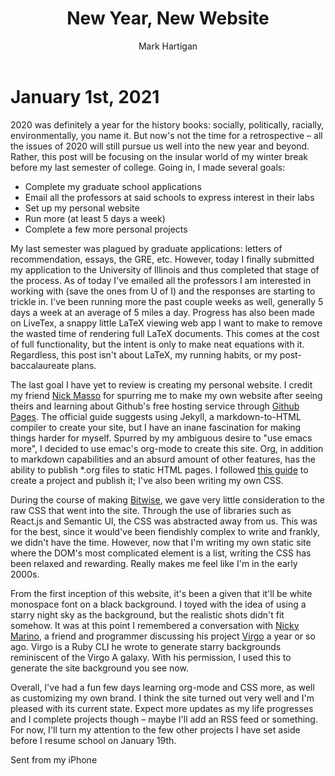 #+title: New Year, New Website
#+author: Mark Hartigan
#+email: mark.hartigan@protonmail.com
#+creator: <a href="https://www.gnu.org/software/emacs/">Emacs</a> 27.1 (<a href="https://orgmode.org">Org</a> mode 9.3)
#+options: toc:nil num:nil
#+options: html-link-use-abs-url:nil html-postamble:t
#+options: html-preamble:t html-scripts:t html-style:nil
#+options: html5-fancy:nil tex:t
#+html_doctype: xhtml-strict
#+html_container: div
#+description:
#+keywords:
#+html_link_home: ../index.html
#+html_link_up: ../index.html
#+html_mathjax:
#+html_head: <link rel="preconnect" href="https://fonts.gstatic.com">
#+html_head: <link href="https://fonts.googleapis.com/css2?family=Ubuntu+Mono&display=swap" rel="stylesheet">
#+html_head: <link rel="stylesheet" type="text/css" href="../css/stylesheet.css" />
#+html_head: <link rel="icon" type="image/png" href="../ref/favicon.png" />
#+html_head: <script data-goatcounter="https://mchartigan.goatcounter.com/count" async src="//gc.zgo.at/count.js"></script>
#+subtitle:
#+infojs_opt:
#+latex_header:

* January 1st, 2021

2020 was definitely a year for the history books: socially, politically, racially, environmentally, you name it.  But now's not the time for a retrospective -- all the issues of 2020 will still pursue us well into the new year and beyond. Rather, this post will be focusing on the insular world of my winter break before my last semester of college. Going in, I made several goals:

- Complete my graduate school applications
- Email all the professors at said schools to express interest in their labs
- Set up my personal website
- Run more (at least 5 days a week)
- Complete a few more personal projects

My last semester was plagued by graduate applications: letters of recommendation, essays, the GRE, etc. However, today I finally submitted my application to the University of Illinois and thus completed that stage of the process. As of today I've emailed all the professors I am interested in working with (save the ones from U of I) and the responses are starting to trickle in. I've been running more the past couple weeks as well, generally 5 days a week at an average of 5 miles a day. Progress has also been made on LiveTex, a snappy little LaTeX viewing web app I want to make to remove the wasted time of rendering full LaTeX documents. This comes at the cost of full functionality, but the intent is only to make neat equations with it. Regardless, this post isn't about LaTeX, my running habits, or my post-baccalaureate plans.

The last goal I have yet to review is creating my personal website. I credit my friend [[https://starmaid.github.io/][Nick Masso]] for spurring me to make my own website after seeing theirs and learning about Github's free hosting service through [[https://pages.github.com/][Github Pages]]. The official guide suggests using Jekyll, a markdown-to-HTML compiler to create your site, but I have an inane fascination for making things harder for myself. Spurred by my ambiguous desire to "use emacs more", I decided to use emac's org-mode to create this site. Org, in addition to markdown capabilities and an absurd amount of other features, has the ability to publish *.org files to static HTML pages. I followed [[https://orgmode.org/worg/org-tutorials/org-publish-html-tutorial.html][this guide]] to create a project and publish it; I've also been writing my own CSS.

During the course of  making [[https://bitwise-a3c2d.web.app/][Bitwise]], we gave very little consideration to the raw CSS that went into the site. Through the use of libraries such as React.js and Semantic UI, the CSS was abstracted away from us. This was for the best, since it would've been fiendishly complex to write and frankly, we didn't have the time. However, now that I'm writing my own static site where the DOM's most complicated element is a list, writing the CSS has been relaxed and rewarding. Really makes me feel like I'm in the early 2000s.

From the first inception of this website, it's been a given that it'll be white monospace font on a black background. I toyed with the idea of using a starry night sky as the background, but the realistic shots didn't fit somehow. It was at this point I remembered a conversation with [[https://nickymarino.com/][Nicky Marino]], a friend and programmer discussing his project [[https://github.com/nickymarino/virgo][Virgo]] a year or so ago. Virgo is a Ruby CLI he wrote to generate starry backgrounds reminiscent of the Virgo A galaxy. With his permission, I used this to generate the site background you see now.

Overall, I've had a fun few days learning org-mode and CSS more, as well as customizing my own brand. I think the site turned out very well and I'm pleased with its current state. Expect more updates as my life progresses and I complete projects though -- maybe I'll add an RSS feed or something. For now, I'll turn my attention to the few other projects I have set aside before I resume school on January 19th.

Sent from my iPhone
